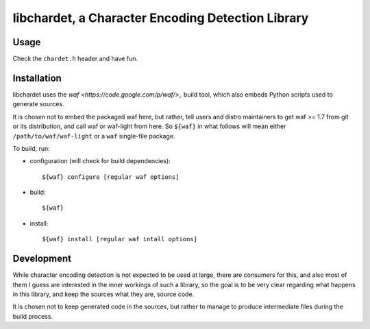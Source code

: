 ##################################################
libchardet, a Character Encoding Detection Library
##################################################


Usage
#####

Check the ``chardet.h`` header and have fun.

Installation
############

libchardet uses the `waf <https://code.google.com/p/waf/>_` build tool,
which also embeds Python scripts used to generate sources.

It is chosen not to embed the packaged waf here, but rather, tell users
and distro maintainers to get waf >= 1.7 from git or its distribution,
and call waf or waf-light from here.
So ``${waf}`` in what follows will mean either ``/path/to/waf/waf-light``
or a ``waf`` single-file package.

To build, run:

- configuration (will check for build dependencies)::

    ${waf} configure [regular waf options]

- build::

    ${waf}

- install::

    ${waf} install [regular waf intall options]


Development
###########

While character encoding detection is not expected to be used at large,
there are consumers for this, and also most of them I guess are interested
in the inner workings of such a library, so the goal is to be very clear
regarding what happens in this library, and keep the sources what they are,
source code.

It is chosen not to keep generated code in the sources, but rather to manage
to produce intermediate files during the build process.


